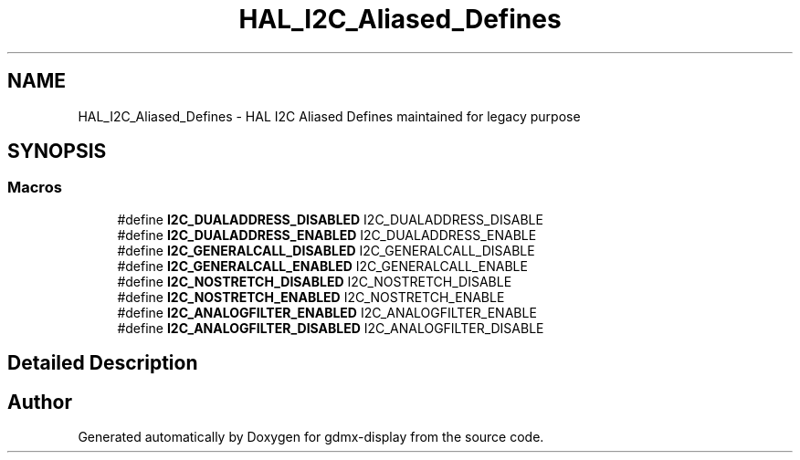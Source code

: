 .TH "HAL_I2C_Aliased_Defines" 3 "Mon May 24 2021" "gdmx-display" \" -*- nroff -*-
.ad l
.nh
.SH NAME
HAL_I2C_Aliased_Defines \- HAL I2C Aliased Defines maintained for legacy purpose
.SH SYNOPSIS
.br
.PP
.SS "Macros"

.in +1c
.ti -1c
.RI "#define \fBI2C_DUALADDRESS_DISABLED\fP   I2C_DUALADDRESS_DISABLE"
.br
.ti -1c
.RI "#define \fBI2C_DUALADDRESS_ENABLED\fP   I2C_DUALADDRESS_ENABLE"
.br
.ti -1c
.RI "#define \fBI2C_GENERALCALL_DISABLED\fP   I2C_GENERALCALL_DISABLE"
.br
.ti -1c
.RI "#define \fBI2C_GENERALCALL_ENABLED\fP   I2C_GENERALCALL_ENABLE"
.br
.ti -1c
.RI "#define \fBI2C_NOSTRETCH_DISABLED\fP   I2C_NOSTRETCH_DISABLE"
.br
.ti -1c
.RI "#define \fBI2C_NOSTRETCH_ENABLED\fP   I2C_NOSTRETCH_ENABLE"
.br
.ti -1c
.RI "#define \fBI2C_ANALOGFILTER_ENABLED\fP   I2C_ANALOGFILTER_ENABLE"
.br
.ti -1c
.RI "#define \fBI2C_ANALOGFILTER_DISABLED\fP   I2C_ANALOGFILTER_DISABLE"
.br
.in -1c
.SH "Detailed Description"
.PP 

.SH "Author"
.PP 
Generated automatically by Doxygen for gdmx-display from the source code\&.
